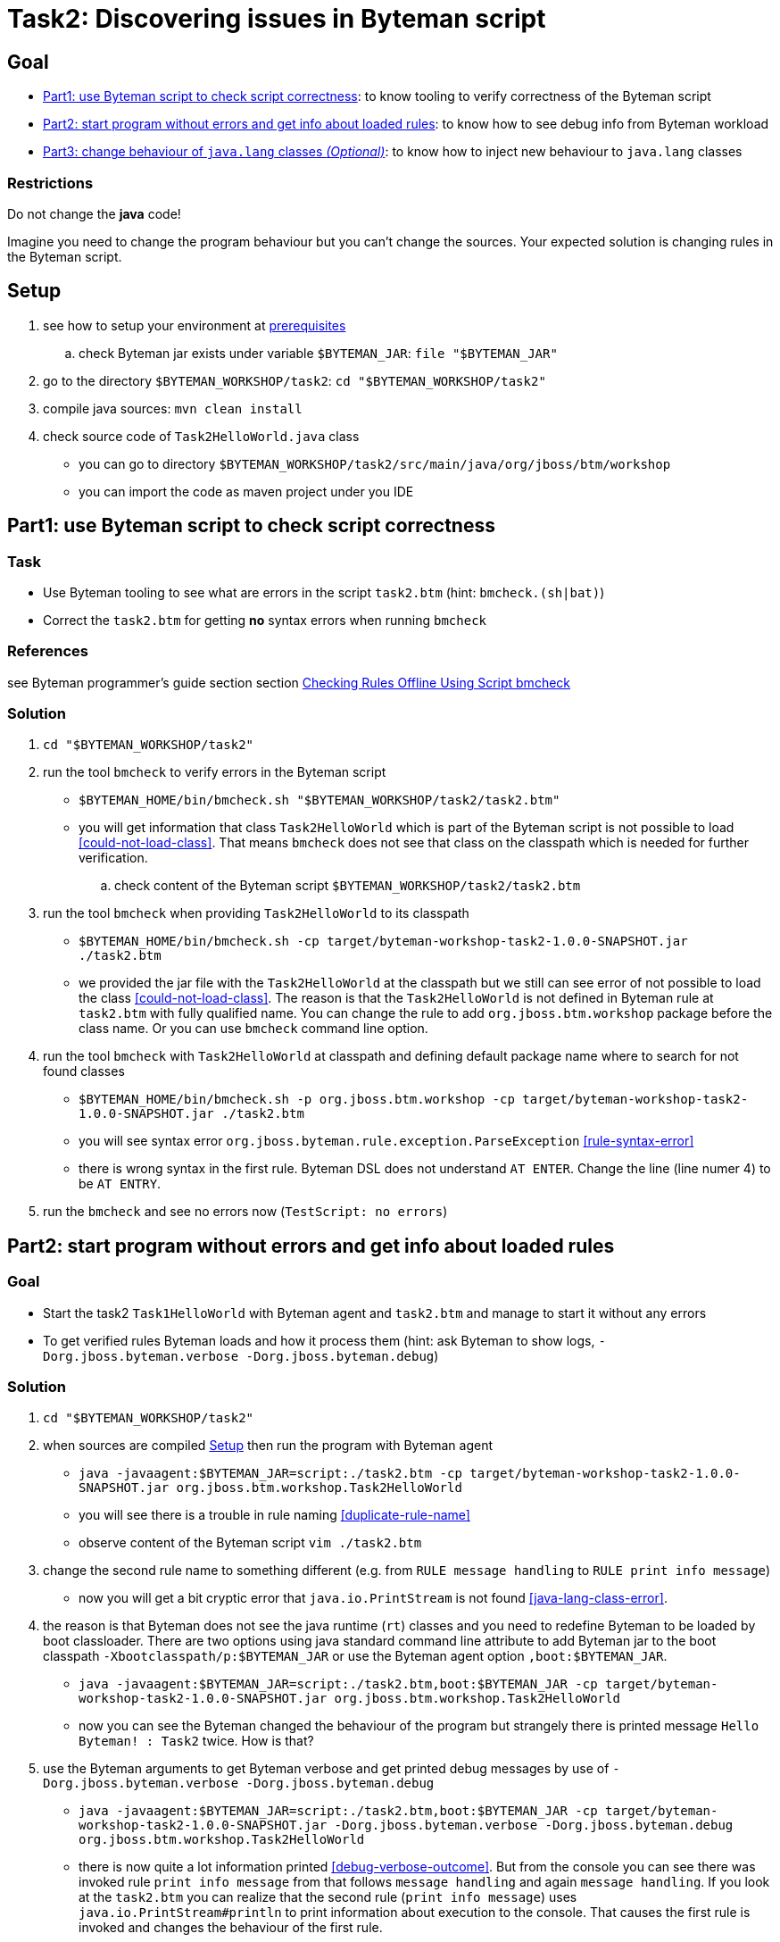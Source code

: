 = Task2: Discovering issues in Byteman script

== Goal

* <<part1>>: to know tooling to verify correctness of the Byteman script
* <<part2>>: to know how to see debug info from Byteman workload
* <<part3>>: to know how to inject new behaviour to `java.lang` classes

=== Restrictions

Do not change the *java* code!

Imagine you need to change the program behaviour but you can't change the sources.
Your expected solution is changing rules in the Byteman script.

[[task2-setup]]
== Setup

. see how to setup your environment at link:../README.adoc[prerequisites]
.. check Byteman jar exists under variable `$BYTEMAN_JAR`: `file "$BYTEMAN_JAR"`
. go to the directory `$BYTEMAN_WORKSHOP/task2`: `cd "$BYTEMAN_WORKSHOP/task2"`
. compile java sources: `mvn clean install`
. check source code of `Task2HelloWorld.java` class
  ** you can go to directory `$BYTEMAN_WORKSHOP/task2/src/main/java/org/jboss/btm/workshop`
  ** you can import the code as maven project under you IDE


[[part1]]
== Part1: use Byteman script to check script correctness

=== Task

* Use Byteman tooling to see what are errors in the script `task2.btm` (hint: `bmcheck.(sh|bat)`)
* Correct the `task2.btm` for getting *no* syntax errors when running `bmcheck`

=== References

see Byteman programmer's guide section section
http://downloads.jboss.org/byteman/4.0.0/byteman-programmers-guide.html#checking-rules-offline-using-script-bmcheck[Checking Rules Offline Using Script bmcheck]

=== Solution

. `cd "$BYTEMAN_WORKSHOP/task2"`
. run the tool `bmcheck` to verify errors in the Byteman script
  ** `$BYTEMAN_HOME/bin/bmcheck.sh "$BYTEMAN_WORKSHOP/task2/task2.btm"`
  ** you will get information that class `Task2HelloWorld` which is part of the Byteman script
     is not possible to load <<could-not-load-class>>.
     That means `bmcheck` does not see that class on the classpath which is needed for further verification.
  .. check content of the Byteman script `$BYTEMAN_WORKSHOP/task2/task2.btm`
. run the tool `bmcheck` when providing `Task2HelloWorld` to its classpath
  ** `$BYTEMAN_HOME/bin/bmcheck.sh -cp target/byteman-workshop-task2-1.0.0-SNAPSHOT.jar ./task2.btm`
  ** we provided the jar file with the `Task2HelloWorld` at the classpath but we still can see
   error of not  possible to load the class <<could-not-load-class>>.
   The reason is that the `Task2HelloWorld` is not defined in Byteman rule at `task2.btm`
   with fully qualified name. You can change the rule to add `org.jboss.btm.workshop`
   package before the class name. Or you can use `bmcheck` command line option.
. run the tool `bmcheck` with `Task2HelloWorld` at classpath and defining default
  package name where to search for not found classes
  ** `$BYTEMAN_HOME/bin/bmcheck.sh -p org.jboss.btm.workshop -cp target/byteman-workshop-task2-1.0.0-SNAPSHOT.jar ./task2.btm`
  ** you will see syntax error `org.jboss.byteman.rule.exception.ParseException` <<rule-syntax-error>>
  ** there is wrong syntax in the first rule. Byteman DSL does not understand `AT ENTER`.
   Change the line (line numer 4) to be `AT ENTRY`.
. run the `bmcheck` and see no errors now (`TestScript: no errors`)


[[part2]]
== Part2: start program without errors and get info about loaded rules

=== Goal

* Start the task2 `Task1HelloWorld` with Byteman agent and `task2.btm`
  and manage to start it without any errors
* To get verified rules Byteman loads and how it process them (hint: ask Byteman to show logs, `-Dorg.jboss.byteman.verbose -Dorg.jboss.byteman.debug`)

=== Solution

. `cd "$BYTEMAN_WORKSHOP/task2"`
. when sources are compiled <<task2-setup>> then run the program with Byteman agent
  ** `java -javaagent:$BYTEMAN_JAR=script:./task2.btm -cp target/byteman-workshop-task2-1.0.0-SNAPSHOT.jar org.jboss.btm.workshop.Task2HelloWorld`
  ** you will see there is a trouble in rule naming <<duplicate-rule-name>>
  ** observe content of the Byteman script `vim ./task2.btm`
. change the second rule name to something different (e.g. from `RULE  message handling` to `RULE  print info message`)
  ** now you will get a bit cryptic error that `java.io.PrintStream` is not found <<java-lang-class-error>>.
. the reason is that Byteman does not see the java runtime (`rt`) classes and
  you need to redefine Byteman to be loaded by boot classloader. There are two options
  using java standard command line attribute to add Byteman jar to the boot classpath `-Xbootclasspath/p:$BYTEMAN_JAR`
  or use the Byteman agent option `,boot:$BYTEMAN_JAR`.
  ** `java -javaagent:$BYTEMAN_JAR=script:./task2.btm,boot:$BYTEMAN_JAR -cp target/byteman-workshop-task2-1.0.0-SNAPSHOT.jar org.jboss.btm.workshop.Task2HelloWorld`
  ** now you can see the Byteman changed the behaviour of the program but strangely there
     is printed message `Hello Byteman! : Task2` twice. How is that?
. use the Byteman arguments to get Byteman verbose and get printed debug messages by use of `-Dorg.jboss.byteman.verbose -Dorg.jboss.byteman.debug`
  ** `java -javaagent:$BYTEMAN_JAR=script:./task2.btm,boot:$BYTEMAN_JAR -cp target/byteman-workshop-task2-1.0.0-SNAPSHOT.jar -Dorg.jboss.byteman.verbose -Dorg.jboss.byteman.debug org.jboss.btm.workshop.Task2HelloWorld`
  ** there is now quite a lot information printed <<debug-verbose-outcome>>.
     But from the console you can see there was invoked rule `print info message` from that follows `message handling`
     and again `message handling`. If you look at the `task2.btm` you can realize that
     the second rule (`print info message`) uses `java.io.PrintStream#println` to print
     information about execution to the console. That causes the first rule is invoked and changes
     the behaviour of the first rule.
. change the second rule `print info message` `DO` action to not using `#println` which triggers first rule.
  ** change from `System.out.println("Parameter one is: " + $@[1])` to `System.out.print("Parameter one is: " + $@[1] + "\n")`
. run the fixed script
  ** `java -javaagent:$BYTEMAN_JAR=script:./task2.btm,boot:$BYTEMAN_JAR -cp target/byteman-workshop-task2-1.0.0-SNAPSHOT.jar org.jboss.btm.workshop.Task2HelloWorld`


[[part3]]
== Part3: change behaviour of `java.lang` classes  _(Optional)_

=== Goal

* get running the `Task2HelloWorld` with Byteman script `task2.string.btm`

=== Solution

. `cd "$BYTEMAN_WORKSHOP/task2"`
. when sources are compiled <<task2-setup>> then run the program with Byteman agent
  ** `java -javaagent:$BYTEMAN_JAR=script:./task2.string.btm -cp target/byteman-workshop-task2-1.0.0-SNAPSHOT.jar org.jboss.btm.workshop.Task2HelloWorld`
  ** you can see the script makes no change in the behaviour
  ** observe the content of the script file `vim task2.string.btm`
  ** the reason is that Byteman is not permitted to inject anything under `java.lang` classes.
  This is done from security reasons.
. add Byteman parameter `org.jboss.byteman.transform.all` to allow Byteman to inject changes to java core classes
  `java -javaagent:$BYTEMAN_JAR=script:./task2.string.btm -cp target/byteman-workshop-task2-1.0.0-SNAPSHOT.jar -Dorg.jboss.byteman.transform.all org.jboss.btm.workshop.Task2HelloWorld`
  ** now you get the well-known `EarlyReturnException` <<java-lang-class-error2>>
. run with Byteman jar loaded by boot class loader
  ** `java -javaagent:$BYTEMAN_JAR=script:./task2.string.btm,boot:$BYTEMAN_JAR -cp target/byteman-workshop-task2-1.0.0-SNAPSHOT.jar -Dorg.jboss.byteman.transform.all org.jboss.btm.workshop.Task2HelloWorld`
. you can run with debug enabled now too
  ** `java -javaagent:$BYTEMAN_JAR=script:./task2.string.btm,boot:$BYTEMAN_JAR -cp target/byteman-workshop-task2-1.0.0-SNAPSHOT.jar -Dorg.jboss.byteman.transform.all -Dorg.jboss.byteman.debug org.jboss.btm.workshop.Task2HelloWorld`


== Notes

NOTE: you can use Byteman argument `org.jboss.byteman.dump.generated.classes`
      to get dumped bytecode of classes changed by Byteman rules

[WARNING]
====
if you create a rule which has some syntax error it's not true that you get error
during program execution. You will see errors when you switch on the `debug`
or when you use the `bmcheck` tool.

By interest you can try to create a rule where in the `DO` clause you define
two actions not delimited with comma (`,`) or semicolon (`;`)

```
DO
  System.out.print("Hello ")
  System.out.println("world!")
```

when you run it fails but there will be errors shown only when you run with debug
otherwise syntax error is hidden by Byteman, see error <<do-action-parse-error>>.
====

=== Errors

[[could-not-load-class]]
```
$ $BYTEMAN_HOME/bin/bmcheck.sh "$BYTEMAN_WORKSHOP/task2/task2.btm"
Checking rule message handling against class java.io.PrintStream
Parsed rule "message handling" for class java.io.PrintStream
Type checked rule "message handling"

ERROR : Could not load class Task2HelloWorld declared in rule "message handling" loaded from /home/ochaloup/presentations/byteman-workshop/task2/task2.btm line 14
TestScript: 1 total errors
            0 total warnings
            0 parse errors
            0 type errors
            0 type warnings
```

[[rule-syntax-error]]
```
$ $BYTEMAN_HOME/bin/bmcheck.sh -p org.jboss.btm.workshop -cp target/byteman-workshop-task2-1.0.0-SNAPSHOT.jar ./task2.btm
Checking rule message handling against class java.io.PrintStream
ERROR : Failed to parse rule "message handling" loaded from ./task2.btm line 4
org.jboss.byteman.rule.exception.ParseException: rule message handling
./task2.btm line 4 : unable to recover from previous errors

Checking rule message handling against class org.jboss.btm.workshop.Task2HelloWorld
Parsed rule "message handling" for class org.jboss.btm.workshop.Task2HelloWorld
Type checked rule "message handling"

TestScript: 1 total errors
           0 total warnings
           1 parse errors
           0 type errors
           0 type warnings
```

[[duplicate-rule-name]]
```
java -javaagent:$BYTEMAN_JAR=script:./task2.btm -cp target/byteman-workshop-task2-1.0.0-SNAPSHOT.jar org.jboss.btm.workshop.Task2HelloWorld
Exception in thread "main" java.lang.reflect.InvocationTargetException
        at sun.reflect.NativeMethodAccessorImpl.invoke0(Native Method)
        at sun.reflect.NativeMethodAccessorImpl.invoke(NativeMethodAccessorImpl.java:62)
        at sun.reflect.DelegatingMethodAccessorImpl.invoke(DelegatingMethodAccessorImpl.java:43)
        at java.lang.reflect.Method.invoke(Method.java:498)
        at sun.instrument.InstrumentationImpl.loadClassAndStartAgent(InstrumentationImpl.java:386)
        at sun.instrument.InstrumentationImpl.loadClassAndCallPremain(InstrumentationImpl.java:401)
Caused by: java.lang.reflect.InvocationTargetException
        at sun.reflect.NativeConstructorAccessorImpl.newInstance0(Native Method)
        at sun.reflect.NativeConstructorAccessorImpl.newInstance(NativeConstructorAccessorImpl.java:62)
        at sun.reflect.DelegatingConstructorAccessorImpl.newInstance(DelegatingConstructorAccessorImpl.java:45)
        at java.lang.reflect.Constructor.newInstance(Constructor.java:423)
        at org.jboss.byteman.agent.Main.premain(Main.java:274)
        ... 6 more
Caused by: java.lang.Exception: Transformer : duplicate script name message handlingin file ./task2.btm  line 15
 previously defined in file ./task2.btm  line 6
        at org.jboss.byteman.agent.Transformer.<init>(Transformer.java:92)
        ... 11 more
FATAL ERROR in native method: processing of -javaagent failed
Aborted (core dumped)
```

[[java-lang-class-error]]
```
java -javaagent:$BYTEMAN_JAR=script:./task2.btm -cp target/byteman-workshop-task2-1.0.0-SNAPSHOT.jar org.jboss.btm.workshop.Task2HelloWorld
Exception in thread "main" java.lang.NoClassDefFoundError: org/jboss/byteman/rule/exception/EarlyReturnException
        at java.io.PrintStream.println(PrintStream.java)
        at org.jboss.byteman.rule.helper.Helper.dotraceln(Helper.java:437)
        at org.jboss.byteman.rule.helper.Helper.err(Helper.java:220)
        at org.jboss.byteman.rule.Rule.execute(Rule.java:826)
        at org.jboss.byteman.rule.Rule.execute(Rule.java:767)
        at org.jboss.btm.workshop.Task2HelloWorld.main(Task2HelloWorld.java:14)
```

[[debug-verbose-outcome]]
```
java -javaagent:$BYTEMAN_JAR=script:./task2.btm,boot:$BYTEMAN_JAR -cp target/byteman-workshop-task2-1.0.0-SNAPSHOT.jar -Dorg.jboss.byteman.verbose -Dorg.jboss.byteman.debug=true org.jboss.btm.workshop.Task2HelloWorld
AccessManager:init Initialising default AccessManager
retransforming java.io.PrintStream
org.jboss.byteman.agent.Transformer : possible trigger for rule message handling in class java.io.PrintStream
RuleTriggerMethodAdapter.injectTriggerPoint : inserting trigger into java.io.PrintStream.println(java.lang.String) void for rule message handling
org.jboss.byteman.agent.Transformer : inserted trigger for message handling in class java.io.PrintStream
org.jboss.byteman.agent.Transformer : possible trigger for rule print info message in class org.jboss.btm.workshop.Task2HelloWorld
RuleTriggerMethodAdapter.injectTriggerPoint : inserting trigger into org.jboss.btm.workshop.Task2HelloWorld.main(java.lang.String[]) void for rule print info message
org.jboss.byteman.agent.Transformer : inserted trigger for print info message in class org.jboss.btm.workshop.Task2HelloWorld
Rule.execute called for print info message_1
HelperManager.install for helper class org.jboss.byteman.rule.helper.Helper
calling activated() for helper class org.jboss.byteman.rule.helper.Helper
Default helper activated
calling installed(print info message) for helper classorg.jboss.byteman.rule.helper.Helper
Installed rule using default helper : print info message
print info message execute
Rule.execute called for message handling_0
HelperManager.install for helper class org.jboss.byteman.rule.helper.Helper
calling installed(message handling) for helper classorg.jboss.byteman.rule.helper.Helper
Installed rule using default helper : message handling
message handling execute
Hello Byteman! : Task2
Rule.execute called for message handling_0
message handling execute
Hello Byteman! : Task2
```

[[java-lang-class-error2]]
```
$ java -javaagent:$BYTEMAN_JAR=script:./task2.string.btm -cp target/byteman-workshop-task2-1.0.0-SNAPSHOT.jar -Dorg.jboss.byteman.transform.all org.jboss.btm.workshop.Task2HelloWorld
Exception in thread "main" java.lang.NoClassDefFoundError: org/jboss/byteman/rule/exception/EarlyReturnException
    at java.lang.String.<init>(String.java:152)
    at org.jboss.btm.workshop.Task2HelloWorld.main(Task2HelloWorld.java:14)
```

[[do-action-parse-error]]
```
org.jboss.byteman.agent.Transformer : error parsing rule print info message
org.jboss.byteman.rule.exception.ParseException: rule print info message
./task2.btm line 19 : invalid expression
./task2.btm : unable to recover from previous errors
org.jboss.byteman.rule.exception.ParseException: rule print info message
./task2.btm line 19 : invalid expression
./task2.btm : unable to recover from previous errors
    at org.jboss.byteman.rule.Rule.<init>(Rule.java:229)
    at org.jboss.byteman.rule.Rule.create(Rule.java:381)
    at org.jboss.byteman.agent.TransformContext.parseRule(TransformContext.java:178)
    at org.jboss.byteman.agent.TransformContext.transform(TransformContext.java:88)
    at org.jboss.byteman.agent.Transformer.transform(Transformer.java:745)
    at org.jboss.byteman.agent.Transformer.tryTransform(Transformer.java:812)
    at org.jboss.byteman.agent.Transformer.tryTransform(Transformer.java:784)
    at org.jboss.byteman.agent.Transformer.transform(Transformer.java:262)
    at sun.instrument.TransformerManager.transform(TransformerManager.java:188)
    at sun.instrument.InstrumentationImpl.transform(InstrumentationImpl.java:428)
    at java.lang.ClassLoader.defineClass1(Native Method)
    at java.lang.ClassLoader.defineClass(ClassLoader.java:763)
    at java.security.SecureClassLoader.defineClass(SecureClassLoader.java:142)
    at java.net.URLClassLoader.defineClass(URLClassLoader.java:467)
    at java.net.URLClassLoader.access$100(URLClassLoader.java:73)
    at java.net.URLClassLoader$1.run(URLClassLoader.java:368)
    at java.net.URLClassLoader$1.run(URLClassLoader.java:362)
    at java.security.AccessController.doPrivileged(Native Method)
    at java.net.URLClassLoader.findClass(URLClassLoader.java:361)
    at java.lang.ClassLoader.loadClass(ClassLoader.java:424)
    at sun.misc.Launcher$AppClassLoader.loadClass(Launcher.java:338)
    at java.lang.ClassLoader.loadClass(ClassLoader.java:357)
    at sun.launcher.LauncherHelper.checkAndLoadMain(LauncherHelper.java:495)
```

